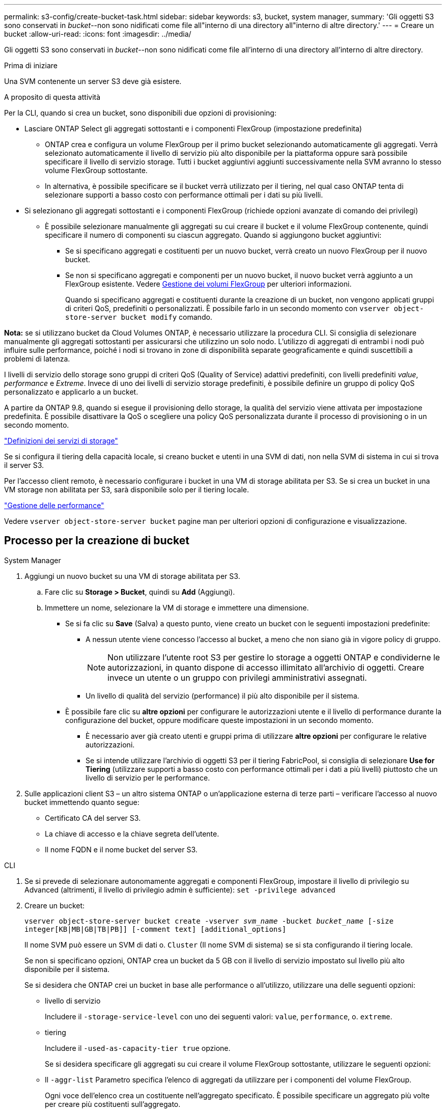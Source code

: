 ---
permalink: s3-config/create-bucket-task.html 
sidebar: sidebar 
keywords: s3, bucket, system manager, 
summary: 'Gli oggetti S3 sono conservati in _bucket_--non sono nidificati come file all"interno di una directory all"interno di altre directory.' 
---
= Creare un bucket
:allow-uri-read: 
:icons: font
:imagesdir: ../media/


[role="lead"]
Gli oggetti S3 sono conservati in _bucket_--non sono nidificati come file all'interno di una directory all'interno di altre directory.

.Prima di iniziare
Una SVM contenente un server S3 deve già esistere.

.A proposito di questa attività
Per la CLI, quando si crea un bucket, sono disponibili due opzioni di provisioning:

* Lasciare ONTAP Select gli aggregati sottostanti e i componenti FlexGroup (impostazione predefinita)
+
** ONTAP crea e configura un volume FlexGroup per il primo bucket selezionando automaticamente gli aggregati. Verrà selezionato automaticamente il livello di servizio più alto disponibile per la piattaforma oppure sarà possibile specificare il livello di servizio storage. Tutti i bucket aggiuntivi aggiunti successivamente nella SVM avranno lo stesso volume FlexGroup sottostante.
** In alternativa, è possibile specificare se il bucket verrà utilizzato per il tiering, nel qual caso ONTAP tenta di selezionare supporti a basso costo con performance ottimali per i dati su più livelli.


* Si selezionano gli aggregati sottostanti e i componenti FlexGroup (richiede opzioni avanzate di comando dei privilegi)
+
** È possibile selezionare manualmente gli aggregati su cui creare il bucket e il volume FlexGroup contenente, quindi specificare il numero di componenti su ciascun aggregato. Quando si aggiungono bucket aggiuntivi:
+
*** Se si specificano aggregati e costituenti per un nuovo bucket, verrà creato un nuovo FlexGroup per il nuovo bucket.
*** Se non si specificano aggregati e componenti per un nuovo bucket, il nuovo bucket verrà aggiunto a un FlexGroup esistente. Vedere xref:../flexgroup/index.html[Gestione dei volumi FlexGroup] per ulteriori informazioni.
+
Quando si specificano aggregati e costituenti durante la creazione di un bucket, non vengono applicati gruppi di criteri QoS, predefiniti o personalizzati. È possibile farlo in un secondo momento con `vserver object-store-server bucket modify` comando.







*Nota:* se si utilizzano bucket da Cloud Volumes ONTAP, è necessario utilizzare la procedura CLI. Si consiglia di selezionare manualmente gli aggregati sottostanti per assicurarsi che utilizzino un solo nodo. L'utilizzo di aggregati di entrambi i nodi può influire sulle performance, poiché i nodi si trovano in zone di disponibilità separate geograficamente e quindi suscettibili a problemi di latenza.

I livelli di servizio dello storage sono gruppi di criteri QoS (Quality of Service) adattivi predefiniti, con livelli predefiniti _value_, _performance_ e _Extreme_. Invece di uno dei livelli di servizio storage predefiniti, è possibile definire un gruppo di policy QoS personalizzato e applicarlo a un bucket.

A partire da ONTAP 9.8, quando si esegue il provisioning dello storage, la qualità del servizio viene attivata per impostazione predefinita. È possibile disattivare la QoS o scegliere una policy QoS personalizzata durante il processo di provisioning o in un secondo momento.

link:storage-service-definitions-reference.html["Definizioni dei servizi di storage"]

Se si configura il tiering della capacità locale, si creano bucket e utenti in una SVM di dati, non nella SVM di sistema in cui si trova il server S3.

Per l'accesso client remoto, è necessario configurare i bucket in una VM di storage abilitata per S3. Se si crea un bucket in una VM storage non abilitata per S3, sarà disponibile solo per il tiering locale.

link:../performance-admin/index.html["Gestione delle performance"]

Vedere `vserver object-store-server bucket` pagine man per ulteriori opzioni di configurazione e visualizzazione.



== Processo per la creazione di bucket

[role="tabbed-block"]
====
.System Manager
--
. Aggiungi un nuovo bucket su una VM di storage abilitata per S3.
+
.. Fare clic su *Storage > Bucket*, quindi su *Add* (Aggiungi).
.. Immettere un nome, selezionare la VM di storage e immettere una dimensione.
+
*** Se si fa clic su *Save* (Salva) a questo punto, viene creato un bucket con le seguenti impostazioni predefinite:
+
**** A nessun utente viene concesso l'accesso al bucket, a meno che non siano già in vigore policy di gruppo.
+

NOTE: Non utilizzare l'utente root S3 per gestire lo storage a oggetti ONTAP e condividerne le autorizzazioni, in quanto dispone di accesso illimitato all'archivio di oggetti. Creare invece un utente o un gruppo con privilegi amministrativi assegnati.

**** Un livello di qualità del servizio (performance) il più alto disponibile per il sistema.


*** È possibile fare clic su *altre opzioni* per configurare le autorizzazioni utente e il livello di performance durante la configurazione del bucket, oppure modificare queste impostazioni in un secondo momento.
+
**** È necessario aver già creato utenti e gruppi prima di utilizzare *altre opzioni* per configurare le relative autorizzazioni.
**** Se si intende utilizzare l'archivio di oggetti S3 per il tiering FabricPool, si consiglia di selezionare *Use for Tiering* (utilizzare supporti a basso costo con performance ottimali per i dati a più livelli) piuttosto che un livello di servizio per le performance.






. Sulle applicazioni client S3 – un altro sistema ONTAP o un'applicazione esterna di terze parti – verificare l'accesso al nuovo bucket immettendo quanto segue:
+
** Certificato CA del server S3.
** La chiave di accesso e la chiave segreta dell'utente.
** Il nome FQDN e il nome bucket del server S3.




--
.CLI
--
. Se si prevede di selezionare autonomamente aggregati e componenti FlexGroup, impostare il livello di privilegio su Advanced (altrimenti, il livello di privilegio admin è sufficiente): `set -privilege advanced`
. Creare un bucket:
+
`vserver object-store-server bucket create -vserver _svm_name_ -bucket _bucket_name_ [-size integer[KB|MB|GB|TB|PB]] [-comment text] [additional_options]`

+
Il nome SVM può essere un SVM di dati o. `Cluster` (Il nome SVM di sistema) se si sta configurando il tiering locale.

+
Se non si specificano opzioni, ONTAP crea un bucket da 5 GB con il livello di servizio impostato sul livello più alto disponibile per il sistema.

+
Se si desidera che ONTAP crei un bucket in base alle performance o all'utilizzo, utilizzare una delle seguenti opzioni:

+
** livello di servizio
+
Includere il `-storage-service-level` con uno dei seguenti valori: `value`, `performance`, o. `extreme`.

** tiering
+
Includere il `-used-as-capacity-tier true` opzione.



+
Se si desidera specificare gli aggregati su cui creare il volume FlexGroup sottostante, utilizzare le seguenti opzioni:

+
** Il `-aggr-list` Parametro specifica l'elenco di aggregati da utilizzare per i componenti del volume FlexGroup.
+
Ogni voce dell'elenco crea un costituente nell'aggregato specificato. È possibile specificare un aggregato più volte per creare più costituenti sull'aggregato.

+
Per ottenere performance costanti nel volume FlexGroup, tutti gli aggregati devono utilizzare lo stesso tipo di disco e le stesse configurazioni del gruppo RAID.

** Il `-aggr-list-multiplier` il parametro specifica il numero di iterazioni degli aggregati elencati con `-aggr-list` Quando si crea un volume FlexGroup.
+
Il valore predefinito di `-aggr-list-multiplier` il parametro è 4.



. Aggiungere un gruppo di criteri QoS, se necessario:
+
`vserver object-store-server bucket modify -bucket _bucket_name_ -qos-policy-group _qos_policy_group_`

. Verificare la creazione del bucket:
+
`vserver object-store-server bucket show [-instance]`



.Esempio
Nell'esempio seguente viene creato un bucket per SVM vs1 di dimensione 1 TB e viene specificato l'aggregato:

[listing]
----
cluster-1::*> vserver object-store-server bucket create -vserver svm1.example.com -bucket testbucket -aggr-list aggr1 -size 1TB
----
--
====